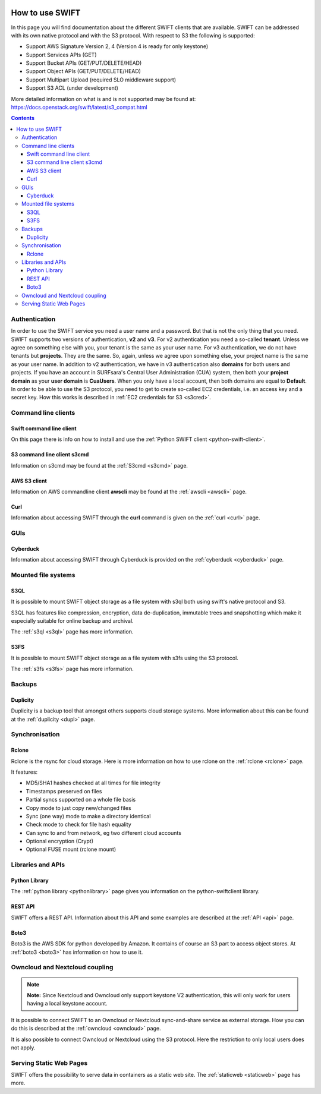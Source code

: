 .. _how-to-use-swift:

.. image:: /Images/objectstore3.png
           :width: 300px
           :align: right

****************
How to use SWIFT
****************

In this page you will find documentation about the different SWIFT clients that are available. SWIFT can be addressed with its own native protocol and with the S3 protocol. With respect to S3 the following is supported:


- Support AWS Signature Version 2, 4 (Version 4 is ready for only keystone)
- Support Services APIs (GET)
- Support Bucket APIs (GET/PUT/DELETE/HEAD)
- Support Object APIs (GET/PUT/DELETE/HEAD)
- Support Multipart Upload (required SLO middleware support)
- Support S3 ACL (under development)

More detailed information on what is and is not supported may be found at: https://docs.openstack.org/swift/latest/s3_compat.html


.. contents:: 
    :depth: 10


==============
Authentication
==============
In order to use the SWIFT service you need a user name and a password. But that is not the only thing that you need. SWIFT supports two versions of authentication, **v2** and **v3**. For v2 authentication you need a so-called **tenant**. Unless we agree on something else with you, your tenant is the same as your user name. For v3 authentication, we do not have tenants but **projects**. They are the same. So, again, unless we agree upon something else, your project name is the same as your user name. In addition to v2 authentication, we have in v3 authentication also **domains** for both users and projects. If you have an account in SURFsara's Central User Administration (CUA) system, then both your **project domain** as your **user domain** is **CuaUsers**. When you only have a local account, then both domains are equal to **Default**. In order to be able to use the S3 protocol, you need to get to create so-called EC2 credentials, i.e. an access key and a secret key. How this works is described in :ref:`EC2 credentials for S3 <s3cred>`.

====================
Command line clients
====================

Swift command line client
------------------------

On this page there is info on how to install and use the :ref:`Python SWIFT client <python-swift-client>`.

S3 command line client s3cmd
---------------------------

Information on s3cmd may be found at the :ref:`S3cmd <s3cmd>` page.

AWS S3 client
-------------

Information on AWS commandline client **awscli**  may be found at the :ref:`awscli <awscli>` page.

Curl
----

Information about accessing SWIFT through the **curl** command is given on the :ref:`curl <curl>` page.

====
GUIs
====

Cyberduck
---------

Information about accessing SWIFT through Cyberduck is provided on the :ref:`cyberduck <cyberduck>` page.

====================
Mounted file systems
====================

S3QL
----

It is possible to mount SWIFT object storage as a file system with s3ql both using swift's native protocol and S3. 

S3QL has features like compression, encryption, data de-duplication, immutable trees and snapshotting which make it especially suitable for online backup and archival.

The :ref:`s3ql <s3ql>` page has more information.

S3FS
----

It is possible to mount SWIFT object storage as a file system with s3fs using the S3 protocol. 

The :ref:`s3fs <s3fs>` page has more information.

=======
Backups
=======

Duplicity
---------

Duplicity is a backup tool that amongst others supports cloud storage systems. More information about this can be found at the :ref:`duplicity <dupl>` page.

===============
Synchronisation
===============

Rclone
------

Rclone is the rsync for cloud storage. Here is more information on how to use rclone on the :ref:`rclone <rclone>` page.

It features:

* MD5/SHA1 hashes checked at all times for file integrity
* Timestamps preserved on files
* Partial syncs supported on a whole file basis
* Copy mode to just copy new/changed files
* Sync (one way) mode to make a directory identical
* Check mode to check for file hash equality
* Can sync to and from network, eg two different cloud accounts
* Optional encryption (Crypt)
* Optional FUSE mount (rclone mount)

==================
Libraries and APIs
==================

Python Library
--------------

The :ref:`python library <pythonlibrary>` page gives you information on the python-swiftclient library.


REST API
--------

SWIFT offers a REST API. Information about this API and some examples are described at the :ref:`API <api>` page.

Boto3
-----

Boto3 is the AWS SDK for python developed by Amazon. It contains of course an S3 part to access object stores. At :ref:`boto3 <boto3>` has information on how to use it.


===============================
Owncloud and Nextcloud coupling
===============================

.. note:: **Note:** Since Nextcloud and Owncloud only support keystone V2 authentication, this will only work for users having a local keystone account.

It is possible to connect SWIFT to an Owncloud or Nextcloud sync-and-share service as external storage. How you can do this is described at the :ref:`owncloud <owncloud>` page.

It is also possible to connect Owncloud or Nextcloud using the S3 protocol. Here the restriction to only local users does not apply.

========================
Serving Static Web Pages
========================

SWIFT offers the possibility to serve data in containers as a static web site. The :ref:`staticweb <staticweb>` page has more.

